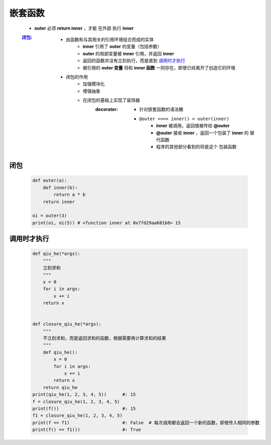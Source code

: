 嵌套函数
=======
    - **outer** 必须 **return inner** ，才能 ``在外部`` 执行 **inner**
    :闭包_:
        - 由函数和与其相关的引用环境组合而成的实体
            - **inner** 引用了 **outer** 的变量（包括参数）
            - **outer** 的局部变量被 **inner** 引用，并返回 **inner**
            - 返回的函数并没有立刻执行，而是直到 调用时才执行_
            - 被引用的 **outer 变量** 将和 **inner 函数** 一同存在，即使已经离开了创造它的环境
        - 闭包的作用
            - 加强模块化
            - 增强抽象
            - 在闭包的基础上实现了装饰器
                :decorator:
                    - 针对嵌套函数的语法糖
                    - ``@outer ===> inner() = outer(inner)``
                        - **inner** 被调用，返回值被传给 **@outer**
                        - **@outer** 接收 **inner** ，返回一个包装了 **inner** 的 ``替代函数``
                        - 程序的其他部分看到的将是这个 ``包装函数``


闭包
----
    .. code-block:: python

        def outer(a):
            def inner(b):
                return a * b
            return inner

        oi = outer(3)
        print(oi, oi(5)) # <function inner at 0x7fd29aa681b8> 15


调用时才执行
-----------
    .. code-block:: python

        def qiu_he(*args):
            """
            立刻求和
            """
            x = 0
            for i in args:
                x += i
            return x


        def closure_qiu_he(*args):
            """
            不立刻求和，而是返回求和的函数，根据需要再计算求和的结果
            """
            def qiu_he():
                x = 0
                for i in args:
                    x += i
                return x
            return qiu_he
        print(qiu_he(1, 2, 3, 4, 5))      #: 15
        f = closure_qiu_he(1, 2, 3, 4, 5)
        print(f())                        #: 15
        f1 = closure_qiu_he(1, 2, 3, 4, 5)
        print(f == f1)                    #: False  # 每次调用都会返回一个新的函数，即使传入相同的参数
        print(f() == f1())                #: True
